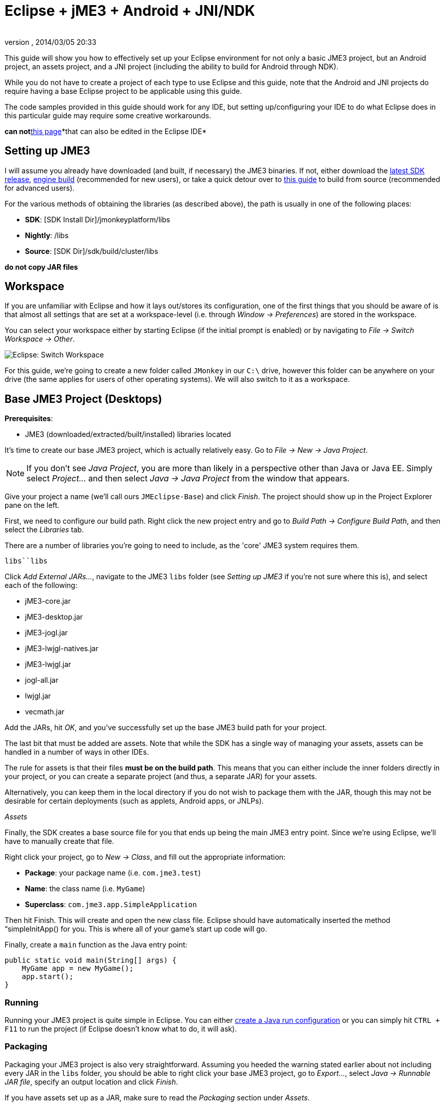= Eclipse + jME3 + Android + JNI/NDK
:author: 
:revnumber: 
:revdate: 2014/03/05 20:33
:relfileprefix: ../
:imagesdir: ..
ifdef::env-github,env-browser[:outfilesuffix: .adoc]


This guide will show you how to effectively set up your Eclipse environment for not only a basic JME3 project, but an Android project, an assets project, and a JNI project (including the ability to build for Android through NDK).


While you do not have to create a project of each type to use Eclipse and this guide, note that the Android and JNI projects do require having a base Eclipse project to be applicable using this guide.


The code samples provided in this guide should work for any IDE, but setting up/configuring your IDE to do what Eclipse does in this particular guide may require some creative workarounds.


*can not*<<jme3/android#,this page>>*that can also be edited in the Eclipse IDE*



== Setting up JME3

I will assume you already have downloaded (and built, if necessary) the JME3 binaries. If not, either download the link:http://hub.jmonkeyengine.org/downloads/[latest SDK release], link:http://updates.jmonkeyengine.org/stable/3.0/engine[engine build] (recommended for new users), or take a quick detour over to link:http://hub.jmonkeyengine.org/wiki/doku.php/jme3:build_from_sources[this guide] to build from source (recommended for advanced users).





For the various methods of obtaining the libraries (as described above), the path is usually in one of the following places:


*  *SDK*: [SDK Install Dir]/jmonkeyplatform/libs
*  *Nightly*: /libs
*  *Source*: [SDK Dir]/sdk/build/cluster/libs

*do not copy JAR files*



== Workspace

If you are unfamiliar with Eclipse and how it lays out/stores its configuration, one of the first things that you should be aware of is that almost all settings that are set at a workspace-level (i.e. through _Window → Preferences_) are stored in the workspace.


You can select your workspace either by starting Eclipse (if the initial prompt is enabled) or by navigating to _File → Switch Workspace → Other_.


image:jme3/eclipse-switch-workspace.png[Eclipse: Switch Workspace,with="",height=""]


For this guide, we're going to create a new folder called `JMonkey` in our `C:\` drive, however this folder can be anywhere on your drive (the same applies for users of other operating systems). We will also switch to it as a workspace.



== Base JME3 Project (Desktops)

*Prerequisites*:


*  JME3 (downloaded/extracted/built/installed) libraries located

It's time to create our base JME3 project, which is actually relatively easy. Go to _File → New → Java Project_.


NOTE: If you don't see _Java Project_, you are more than likely in a perspective other than Java or Java EE. Simply select _Project…_ and then select _Java → Java Project_ from the window that appears.


Give your project a name (we'll call ours `JMEclipse-Base`) and click _Finish_. The project should show up in the Project Explorer pane on the left.


First, we need to configure our build path. Right click the new project entry and go to _Build Path → Configure Build Path_, and then select the _Libraries_ tab.


There are a number of libraries you're going to need to include, as the 'core' JME3 system requires them.


`libs``libs`


Click _Add External JARs…_, navigate to the JME3 `libs` folder (see _Setting up JME3_ if you're not sure where this is), and select each of the following:


*  jME3-core.jar
*  jME3-desktop.jar
*  jME3-jogl.jar
*  jME3-lwjgl-natives.jar
*  jME3-lwjgl.jar
*  jogl-all.jar
*  lwjgl.jar
*  vecmath.jar

Add the JARs, hit _OK_, and you've successfully set up the base JME3 build path for your project.


The last bit that must be added are assets. Note that while the SDK has a single way of managing your assets, assets can be handled in a number of ways in other IDEs.


The rule for assets is that their files *must be on the build path*. This means that you can either include the inner folders directly in your project, or you can create a separate project (and thus, a separate JAR) for your assets.


Alternatively, you can keep them in the local directory if you do not wish to package them with the JAR, though this may not be desirable for certain deployments (such as applets, Android apps, or JNLPs).


_Assets_


Finally, the SDK creates a base source file for you that ends up being the main JME3 entry point. Since we're using Eclipse, we'll have to manually create that file.


Right click your project, go to _New → Class_, and fill out the appropriate information:


*  *Package*: your package name (i.e. `com.jme3.test`)
*  *Name*: the class name (i.e. `MyGame`)
*  *Superclass*: `com.jme3.app.SimpleApplication`

Then hit Finish. This will create and open the new class file. Eclipse should have automatically inserted the method “simpleInitApp() for you. This is where all of your game's start up code will go.


Finally, create a `main` function as the Java entry point:


[source,java]

----

public static void main(String[] args) {
    MyGame app = new MyGame();
    app.start();
}

----


=== Running

Running your JME3 project is quite simple in Eclipse. You can either link:http://help.eclipse.org/juno/index.jsp?topic=/org.eclipse.jdt.doc.user/tasks/tasks-java-local-configuration.htm[create a Java run configuration] or you can simply hit `CTRL + F11` to run the project (if Eclipse doesn't know what to do, it will ask).



=== Packaging

Packaging your JME3 project is also very straightforward. Assuming you heeded the warning stated earlier about not including every JAR in the `libs` folder, you should be able to right click your base JME3 project, go to _Export…_, select _Java → Runnable JAR file_, specify an output location and click _Finish_.


If you have assets set up as a JAR, make sure to read the _Packaging_ section under _Assets_.



== Assets Project

Each JME project has a set of assets that are used to load textures, models, and other resources used by your game.


As mentioned earlier, assets can be located/included in one of several ways. This section will describe how to include your project's assets through the use of a separate JAR file, which has the added advantage of allowing you to update assets without needing to update the JAR itself. If you have a dynamic class-path system set up, this could be very useful.


First, create another *generic* project by going to _File → New → Project… → General → Project_ and giving it a name (we'll call ours `JMEclipse-Assets`).





For new users, it's a good idea to add the initial JME3 folders that the SDK creates, as they are referenced by many other guides on the web. To do this, for each of the following right click on the assets project and go to _New → Folder_, type in the name listed, and hit _Finish_:


*  Interface
*  MatDefs
*  Materials
*  Models
*  Scenes
*  Shaders
*  Sounds
*  Textures

Although this specific structure is what the JMonkeyEngine SDK generates upon the creation of a new project, it is by no means the only way to structure your project. All asset loading methods will work with folder names other than those listed above.



=== Packaging

Packaging your assets is also a simple process. Right click the assets project and click _Export…_ and then select _Java → Jar file_. It will show a list of files you can export; make sure to uncheck all files such as `.classpath`, `.project`, and any `.jardesc` files you may have created. As well, ensure only the resources and assets you want to export are checked.


Check _Export generated class files and resources_, select a destination for the JAR file, and check _Compress the contents of the JAR file_, _Add directory entries_, and _Overwrite existing files without warning_. Click _Finish_.


_Next_`.jardesc`_Save the description of this JAR in the workspace_`.jardesc``.jardesc`



== Android Project

*Prerequisites*:


*  JME3 (downloaded/extracted/built/installed) libraries located
*  JME3 Base Project created (as described above)
*  Android SDK downloaded and the Android 8 (2.2) target installed (higher +++<abbr title="Application Programming Interface">API</abbr>+++ versions work too but may limit compatibility when deploying)
*  Assets compiled into a JAR (see _Packaging_ under _Assets_)
*  link:http://developer.android.com/sdk/installing/installing-adt.html[Eclipse ADT plugin] installed

The Android project is a slightly more involved setup project, but is still quite simple, even for new users.


To start, create another Android project by going _File → New → Project… → Android → Android Application Project_.


Fill out the following information and then click Next:


*  *Application Name*: name of your application (i.e. `JMEclipse Test Project`)
*  *Project Name*: name of the project in the workspace (i.e. `JMEclipse-Android`)
*  *Package Name*: name of the base package, preferably the same as the one used in the base project (we'll re-use `com.jme3.test`)
*  *Minimum Required SDK*: +++<abbr title="Application Programming Interface">API</abbr>+++ 8 (Must be AT LEAST SDK 8 for OpenGLES2 and JNI)




After clicking _Next_, uncheck _Create activity_ (JME3 provides a base activity class). You can check/uncheck _Create custom launcher icon_ at your own preference.


Make sure that _Mark this project as a library_ is unchecked and hit _Finish_ (or _Next_ if you chose to create a custom launcher icon; this will take you to a customization page, after which you will be forced to finish).


First, we need to set up our build path. Surprisingly enough, it's much easier than the base project, though it is done a little differently.


At the time of this guide's writing, the latest release of the ADT/Eclipse plugin creates a `libs` folder within your project structure. This special folder automatically includes all of its contents on the build path. 


Normally, you would drop the JAR files directly into this folder. However, this is undesirable as future releases/builds of JME3 would require you to re-copy all of the JAR files. Instead, we will simply link them.


For each of the following, right click the `libs` folder within your Android project and go to _New → File_, click _Advanced »_, check _Link to file in the file system_, click _Browse…_, navigate to the JME3 `libs` folder (as identified in the _Setting up JME3_ section above), double click the listed JAR file, and then click _Finish_:


*  jME3-android.jar
*  jME3-core.jar

`libs``libs`


As well, repeat the above step for your compiled assets JAR (see _Packaging_ under _Assets_).


Now that the core JME3 libraries have been added, we'll need to include our base project's code. To do this, right click on the Android project and go to _Build Path → Configure Build Path_, select the _Projects_ tab, click _Add_, and select the base project (in our case, `JMEclipse-Base`).


Lastly, select the _Order and Export_ tab. Ensure that your base project (i.e. `JMEclipse-Base`), _Android Private Libraries_, _Android Dependencies_, and optionally _Google APIs_ (if you have that target enabled) are checked. This step is important, or your project's libraries/assets will NOT be exported into the end APK.


Click _OK_, and your project's build path will be set up.


The next step is to create the application's activity and edit `AndroidManifest.xml` to configure the project to actually use our JME3 project.


First, right click on the Android project and go to _New → Class_, entering the following information and hitting _Finish_:


*  *Package*: your application package (it's best to use the package specified in the project creation dialog; for this guide, we'll re-use `com.jme3.test`)
*  *Name*: the activity class' name (i.e. `JMEclipseActivity`)
*  *Superclass*: `com.jme3.app.AndroidHarness`

This will create a new activity class. In the resulting file, create a default constructor and add the following code:


[source,java]

----

public JMEclipseActivity()
{
	// Set the application class to run
	appClass = "com.jme3.test.MyGame";
	
	// Try ConfigType.FASTEST; or ConfigType.LEGACY if you have problems
	eglConfigType = ConfigType.BEST;
	
	// Exit Dialog title & message
	exitDialogTitle = "Quit game?";
	exitDialogMessage = "Do you really want to quit the game?";
	
	// Choose screen orientation
	screenOrientation = ActivityInfo.SCREEN_ORIENTATION_LANDSCAPE;
	
	// Invert the MouseEvents X (default = true)
	mouseEventsInvertX = true;
	
	// Invert the MouseEvents Y (default = true)
	mouseEventsInvertY = true;
}

----

`appClass``SimpleApplication``com.jme3.app.Application`



=== Running

Running your Android project is just like link:http://developer.android.com/tools/building/building-eclipse.html[running any other Android project]. Assuming you've set up your build path correctly as instructed above, your application should deploy to any device/emulator and run as expected.



=== Packaging / Deploying

Packaging your Android project is too vast to entirely cover in this guide. As this step is different for each project, I will simply link to this guide to link:http://developer.android.com/tools/publishing/app-signing.html[signing and exporting your APK] as it outlines the most common steps to exporting you Android application to be uploaded directly to Google Play (fmly. App Market).



== Native (JNI + NDK) Project

*Prerequisites*:


*  JME3 Base Project created (as described above)
*  link:http://www3.ntu.edu.sg/home/ehchua/programming/howto/EclipseCpp_HowTo.html[Eclipse CDT plugin] installed
*  At least one configured toolchain for compiling on desktop platforms (Cygwin/MinGW/MSVC/GCC/etc.)
*  Familiarity with JNI and how native libraries are included in a Java application's architecture (this section will assume you do)
*  JDK for Java 6 or above

*If additionally building for Android*:


*  Android SDK downloaded and the Android 8 (2.2) target installed (higher +++<abbr title="Application Programming Interface">API</abbr>+++ versions work too but may limit compatibility when deploying)
*  Android NDK downloaded
*  Optional: link:http://tools.android.com/recent/usingthendkplugin[NDK Eclipse plugin] installed (although I haven't seen a real need for it quite yet - it's mainly for building/launching native Activities)




Building JNI is actually quite straightforward (assuming you know how the C/C++ build process works). Even for Android, the NDK provides a slick system for building/including your compiled binaries in your project.


First, create a new C/C++ project by going to _File → New → Project… → C/C++ → C++ Project_ and clicking _Next_, giving it a name (we'll use `JMEclipse-Native`), expanding _Shared Library_ and selecting _Empty Project_, then selecting a toolchain (select the most appropriate for compiling on your immediate desktop/platform, even if you plan on compiling for Android). Click _Finish_.


Next, we need to configure our build settings. Right click the native project, click _Properties_ and go to _C/C++ Build → Settings_. Select the _Build Artifact_ tab, ensure the drop down menu says _Shared Library_, and change the _Artifact name_ field to what you want to call your eventual JNI module.


“


If you plan on building for Android, you must include an Android makefile in your project. In order for the build process to be as seamless as possible, this guide sets it up unlike most tutorials instruct.


To do this, simply create a new file in your native project called `Android.mk` and link:http://www.kandroid.org/ndk/docs/ANDROID-MK.html[set it up accordingly].


`LOCAL_PATH``my-dir`


Next, we need to create a configuration for the Android target.





To do this, right click your native project, click _Properties_, and go to _C/C++ Build → Tool Chain Editor_. For the configuration, click _Manage Configurations…_ and create new configuration(s) based on the current default configurations, putting “Android in the name. Lastly, click _OK_.


For each of the Android configurations you just created, select them in the _Configuration_ drop down menu, set _Current toolchain_ to _Android GCC_, set _Current builder_ to _Android Builder_, then click _Select Tools…_, remove everything from the right side and replace the last item with _Android GCC Compiler_. Click _Apply_ and then _OK_.


After the toolchains have been set up, go to _C/C++ Build_ and select the _Builder Settings_ tab. For each of the Android configurations, select them in the _Configuration_ drop down menu and change the _Build directory_ to the Android project directory by clicking _Workspace…_ and selecting the Android project (in our case it'd be `JMEclipse-Android`).


The last step in the Android setup is to create a symlink called `jni` (case sensitive) inside your Android project root that points to the root of your native project:


*  *Windows*: CMD prompt → `cd path\to\Android\project` → `mklink /J jni path\to\native\project`
*  *Linux/Mac*: Terminal → `cd path/to/Android/project` → `ln -sv path/to/native/project jni`

`jni``jni`


Lastly, some additional include paths need to be added. Within the properties window, go to _C/C++ General → Paths and Symbols_ and select the _Includes_ tab.


Under _Languages_, select _GNU C++_ (or the correct C++ equivalent) and then _Add…_. Specify the absolute path to your JDK's `include` folder, check _Add to all configurations_, and hit _OK_.


`win32``include`


After hitting _OK_, you are now set to write your JNI code.



=== Building

Building your native project is fairly straightforward.


First, right click the native project, go to _Build Configurations_, select the configuration you want to build, and then right click the native project again and select _Build Project_. Short of packaging, that's all there is to it.



=== Packaging / Deploying

Packaging and deploying your native libraries is a two-sided topic. For Android, the NDK build script installs these for you, and they are packaged directly into the APK. For desktop applications, however, there are a multitude of ways to package your libraries - all of which are too vast to be included in this guide.


These libraries, however, are simply JNI libraries and should be loaded as such. A simple web search will explain how JNI works and how to load these libraries.

